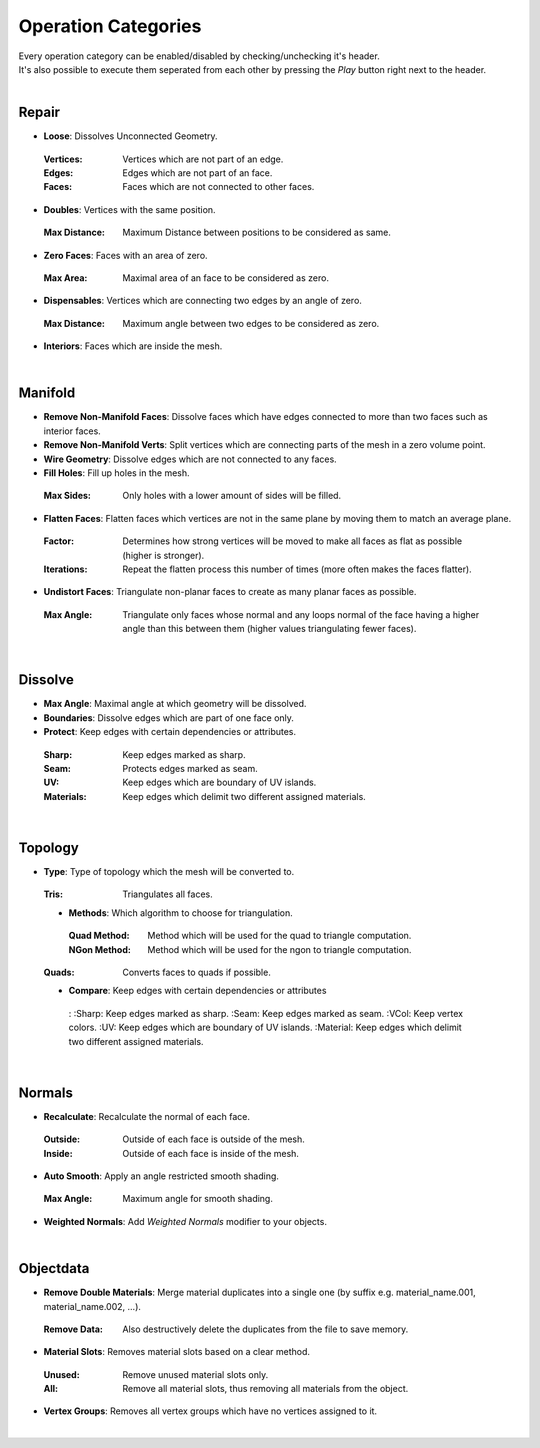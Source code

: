 Operation Categories
##########

| Every operation category can be enabled/disabled by checking/unchecking it's header.
| It's also possible to execute them seperated from each other by pressing the *Play* button right next to the header.
|

Repair
******

* **Loose**: Dissolves Unconnected Geometry.
 :Vertices: Vertices which are not part of an edge.
 :Edges: Edges which are not part of an face.
 :Faces: Faces which are not connected to other faces.
* **Doubles**: Vertices with the same position.
 :Max Distance: Maximum Distance between positions to be considered as same.
* **Zero Faces**: Faces with an area of zero.
 :Max Area: Maximal area of an face to be considered as zero.
* **Dispensables**: Vertices which are connecting two edges by an angle of zero.
 :Max Distance: Maximum angle between two edges to be considered as zero.
* **Interiors**: Faces which are inside the mesh.
|

Manifold
********

* **Remove Non-Manifold Faces**: Dissolve faces which have edges connected to more than two faces such as interior faces.
* **Remove Non-Manifold Verts**: Split vertices which are connecting parts of the mesh in a zero volume point.
* **Wire Geometry**: Dissolve edges which are not connected to any faces.
* **Fill Holes**: Fill up holes in the mesh.
 :Max Sides: Only holes with a lower amount of sides will be filled.
* **Flatten Faces**: Flatten faces which vertices are not in the same plane by moving them to match an average plane.
 :Factor: Determines how strong vertices will be moved to make all faces as flat as possible (higher is stronger).
 :Iterations: Repeat the flatten process this number of times (more often makes the faces flatter).
* **Undistort Faces**: Triangulate non-planar faces to create as many planar faces as possible.
 :Max Angle: Triangulate only faces whose normal and any loops normal of the face having a higher angle than this between them (higher values triangulating fewer faces).
|

Dissolve
********

* **Max Angle**: Maximal angle at which geometry will be dissolved.
* **Boundaries**: Dissolve edges which are part of one face only.
* **Protect**: Keep edges with certain dependencies or attributes.
 :Sharp: Keep edges marked as sharp.
 :Seam: Protects edges marked as seam.
 :UV: Keep edges which are boundary of UV islands.
 :Materials: Keep edges which delimit two different assigned materials.
|

Topology
********

* **Type**: Type of topology which the mesh will be converted to.
 :Tris: Triangulates all faces.
 * **Methods**: Which algorithm to choose for triangulation.
  :Quad Method: Method which will be used for the quad to triangle computation.
  :NGon Method: Method which will be used for the ngon to triangle computation.
 :Quads: Converts faces to quads if possible.
 * **Compare**: Keep edges with certain dependencies or attributes
  :
  :Sharp: Keep edges marked as sharp.
  :Seam: Keep edges marked as seam.
  :VCol: Keep vertex colors.
  :UV: Keep edges which are boundary of UV islands.
  :Material: Keep edges which delimit two different assigned materials.
|

Normals
*******

* **Recalculate**: Recalculate the normal of each face.
 :Outside: Outside of each face is outside of the mesh.
 :Inside: Outside of each face is inside of the mesh.
* **Auto Smooth**: Apply an angle restricted smooth shading.
 :Max Angle: Maximum angle for smooth shading.
* **Weighted Normals**: Add *Weighted Normals* modifier to your objects.
|

Objectdata
**********

* **Remove Double Materials**: Merge material duplicates into a single one (by suffix e.g. material_name.001, material_name.002, ...).
 :Remove Data: Also destructively delete the duplicates from the file to save memory.
* **Material Slots**: Removes material slots based on a clear method.
 :Unused: Remove unused material slots only.
 :All: Remove all material slots, thus removing all materials from the object.
* **Vertex Groups**: Removes all vertex groups which have no vertices assigned to it.
|


